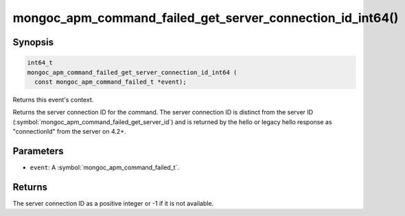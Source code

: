.. _mongoc_apm_command_failed_get_server_connection_id_int64

mongoc_apm_command_failed_get_server_connection_id_int64()
==========================================================

Synopsis
--------

.. code-block:: c

  int64_t
  mongoc_apm_command_failed_get_server_connection_id_int64 (
    const mongoc_apm_command_failed_t *event);

Returns this event's context.

Returns the server connection ID for the command. The server connection ID is
distinct from the server ID (:symbol:`mongoc_apm_command_failed_get_server_id`)
and is returned by the hello or legacy hello response as "connectionId" from the
server on 4.2+.

Parameters
----------

* ``event``: A :symbol:`mongoc_apm_command_failed_t`.

Returns
-------

The server connection ID as a positive integer or -1 if it is not available.

.. seealso::

  | :doc:`Introduction to Application Performance Monitoring <application-performance-monitoring>`

